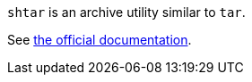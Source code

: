 `shtar` is an archive utility similar to `tar`.

See link:https://nocloud-tech.github.io/shtar/index.html[the official documentation].
